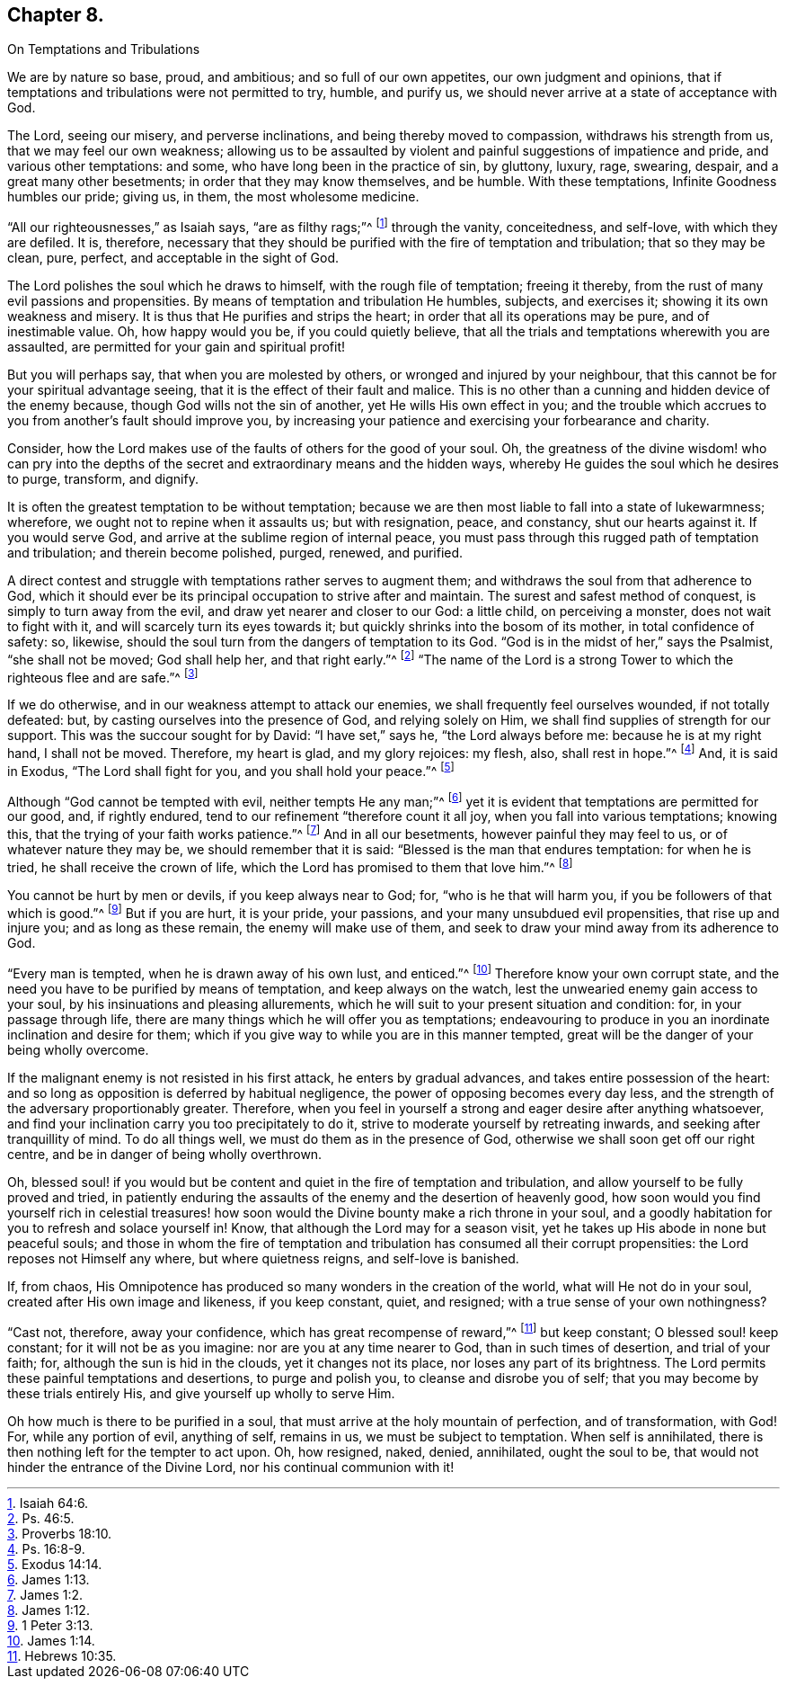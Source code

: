 == Chapter 8.

On Temptations and Tribulations

We are by nature so base, proud, and ambitious; and so full of our own appetites,
our own judgment and opinions,
that if temptations and tribulations were not permitted to try, humble, and purify us,
we should never arrive at a state of acceptance with God.

The Lord, seeing our misery, and perverse inclinations,
and being thereby moved to compassion, withdraws his strength from us,
that we may feel our own weakness;
allowing us to be assaulted by violent and painful suggestions of impatience and pride,
and various other temptations: and some, who have long been in the practice of sin,
by gluttony, luxury, rage, swearing, despair, and a great many other besetments;
in order that they may know themselves, and be humble.
With these temptations, Infinite Goodness humbles our pride; giving us, in them,
the most wholesome medicine.

"`All our righteousnesses,`" as Isaiah says, "`are as filthy rags;`"^
footnote:[Isaiah 64:6.]
through the vanity, conceitedness, and self-love, with which they are defiled.
It is, therefore,
necessary that they should be purified with the fire of temptation and tribulation;
that so they may be clean, pure, perfect, and acceptable in the sight of God.

The Lord polishes the soul which he draws to himself, with the rough file of temptation;
freeing it thereby, from the rust of many evil passions and propensities.
By means of temptation and tribulation He humbles, subjects, and exercises it;
showing it its own weakness and misery.
It is thus that He purifies and strips the heart;
in order that all its operations may be pure, and of inestimable value.
Oh, how happy would you be, if you could quietly believe,
that all the trials and temptations wherewith you are assaulted,
are permitted for your gain and spiritual profit!

But you will perhaps say, that when you are molested by others,
or wronged and injured by your neighbour,
that this cannot be for your spiritual advantage seeing,
that it is the effect of their fault and malice.
This is no other than a cunning and hidden device of the enemy because,
though God wills not the sin of another, yet He wills His own effect in you;
and the trouble which accrues to you from another`'s fault should improve you,
by increasing your patience and exercising your forbearance and charity.

Consider, how the Lord makes use of the faults of others for the good of your soul.
Oh, the greatness of the divine wisdom! who can pry into the depths
of the secret and extraordinary means and the hidden ways,
whereby He guides the soul which he desires to purge, transform, and dignify.

It is often the greatest temptation to be without temptation;
because we are then most liable to fall into a state of lukewarmness; wherefore,
we ought not to repine when it assaults us; but with resignation, peace, and constancy,
shut our hearts against it.
If you would serve God, and arrive at the sublime region of internal peace,
you must pass through this rugged path of temptation and tribulation;
and therein become polished, purged, renewed, and purified.

A direct contest and struggle with temptations rather serves to augment them;
and withdraws the soul from that adherence to God,
which it should ever be its principal occupation to strive after and maintain.
The surest and safest method of conquest, is simply to turn away from the evil,
and draw yet nearer and closer to our God: a little child, on perceiving a monster,
does not wait to fight with it, and will scarcely turn its eyes towards it;
but quickly shrinks into the bosom of its mother, in total confidence of safety: so,
likewise, should the soul turn from the dangers of temptation to its God.
"`God is in the midst of her,`" says the Psalmist, "`she shall not be moved;
God shall help her, and that right early.`"^
footnote:[Ps. 46:5.]
"`The name of the Lord is a strong Tower to which the righteous flee and are safe.`"^
footnote:[Proverbs 18:10.]

If we do otherwise, and in our weakness attempt to attack our enemies,
we shall frequently feel ourselves wounded, if not totally defeated: but,
by casting ourselves into the presence of God, and relying solely on Him,
we shall find supplies of strength for our support.
This was the succour sought for by David: "`I have set,`" says he,
"`the Lord always before me: because he is at my right hand, I shall not be moved.
Therefore, my heart is glad, and my glory rejoices: my flesh, also, shall rest in hope.`"^
footnote:[Ps. 16:8-9.]
And, it is said in Exodus, "`The Lord shall fight for you,
and you shall hold your peace.`"^
footnote:[Exodus 14:14.]

Although "`God cannot be tempted with evil, neither tempts He any man;`"^
footnote:[James 1:13.]
yet it is evident that temptations are permitted for our good, and, if rightly endured,
tend to our refinement "`therefore count it all joy,
when you fall into various temptations; knowing this,
that the trying of your faith works patience.`"^
footnote:[James 1:2.]
And in all our besetments, however painful they may feel to us,
or of whatever nature they may be, we should remember that it is said:
"`Blessed is the man that endures temptation: for when he is tried,
he shall receive the crown of life, which the Lord has promised to them that love him.`"^
footnote:[James 1:12.]

You cannot be hurt by men or devils, if you keep always near to God; for,
"`who is he that will harm you, if you be followers of that which is good.`"^
footnote:[1 Peter 3:13.]
But if you are hurt, it is your pride, your passions,
and your many unsubdued evil propensities, that rise up and injure you;
and as long as these remain, the enemy will make use of them,
and seek to draw your mind away from its adherence to God.

"`Every man is tempted, when he is drawn away of his own lust, and enticed.`"^
footnote:[James 1:14.]
Therefore know your own corrupt state,
and the need you have to be purified by means of temptation,
and keep always on the watch, lest the unwearied enemy gain access to your soul,
by his insinuations and pleasing allurements,
which he will suit to your present situation and condition: for,
in your passage through life,
there are many things which he will offer you as temptations;
endeavouring to produce in you an inordinate inclination and desire for them;
which if you give way to while you are in this manner tempted,
great will be the danger of your being wholly overcome.

If the malignant enemy is not resisted in his first attack,
he enters by gradual advances, and takes entire possession of the heart:
and so long as opposition is deferred by habitual negligence,
the power of opposing becomes every day less,
and the strength of the adversary proportionably greater.
Therefore, when you feel in yourself a strong and eager desire after anything whatsoever,
and find your inclination carry you too precipitately to do it,
strive to moderate yourself by retreating inwards,
and seeking after tranquillity of mind.
To do all things well, we must do them as in the presence of God,
otherwise we shall soon get off our right centre,
and be in danger of being wholly overthrown.

Oh, blessed soul! if you would but be content and quiet in the fire of temptation and tribulation,
and allow yourself to be fully proved and tried,
in patiently enduring the assaults of the enemy and the desertion of heavenly good,
how soon would you find yourself rich in celestial treasures! how
soon would the Divine bounty make a rich throne in your soul,
and a goodly habitation for you to refresh and solace yourself in!
Know, that although the Lord may for a season visit,
yet he takes up His abode in none but peaceful souls;
and those in whom the fire of temptation and tribulation
has consumed all their corrupt propensities:
the Lord reposes not Himself any where, but where quietness reigns,
and self-love is banished.

If, from chaos,
His Omnipotence has produced so many wonders in the creation of the world,
what will He not do in your soul, created after His own image and likeness,
if you keep constant, quiet, and resigned; with a true sense of your own nothingness?

"`Cast not, therefore, away your confidence, which has great recompense of reward,`"^
footnote:[Hebrews 10:35.]
but keep constant; O blessed soul! keep constant; for it will not be as you imagine:
nor are you at any time nearer to God, than in such times of desertion,
and trial of your faith; for, although the sun is hid in the clouds,
yet it changes not its place, nor loses any part of its brightness.
The Lord permits these painful temptations and desertions, to purge and polish you,
to cleanse and disrobe you of self; that you may become by these trials entirely His,
and give yourself up wholly to serve Him.

Oh how much is there to be purified in a soul,
that must arrive at the holy mountain of perfection, and of transformation, with God!
For, while any portion of evil, anything of self, remains in us,
we must be subject to temptation.
When self is annihilated, there is then nothing left for the tempter to act upon.
Oh, how resigned, naked, denied, annihilated, ought the soul to be,
that would not hinder the entrance of the Divine Lord,
nor his continual communion with it!
